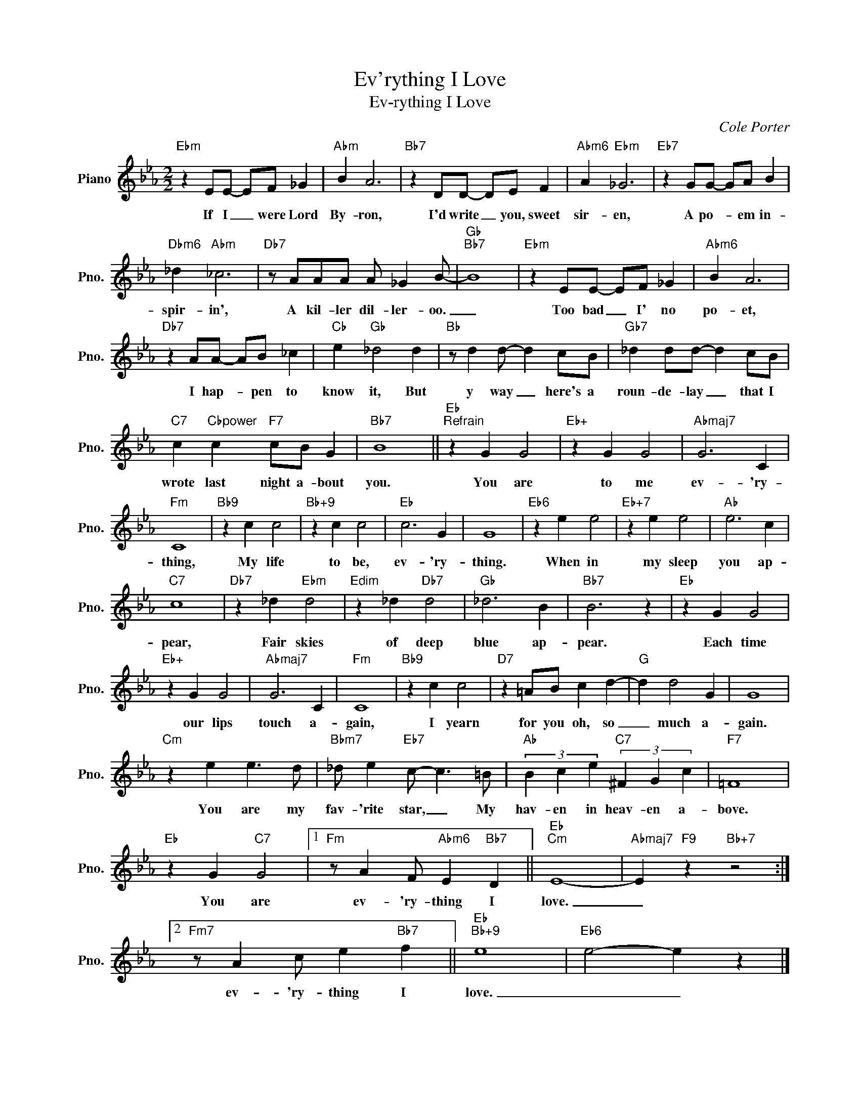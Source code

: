 X:1
T:Ev'rything I Love
T:Ev-rything I Love
C:Cole Porter
Z:All Rights Reserved
L:1/4
M:2/2
K:Eb
V:1 treble nm="Piano" snm="Pno."
%%MIDI program 0
V:1
"Ebm" z E/E/- E/F/ _G |"Abm" B A3 |"Bb7" z D/D/- D/E/ F |"Abm6" A"Ebm" _G3 |"Eb7" z G/G/- G/A/ B | %5
w: If I _ were Lord|By- ron,|I'd write _ you, sweet|sir- en,|A po- * em in-|
"Dbm6" _d"Abm" _c3 |"Db7" z/ A/A/A/ A/ _G B/- |"Gb""Bb7" B4 |"Ebm" z E/E/- E/F/ _G |"Abm6" B A3 | %10
w: spir- in',|A kil- ler dil- ler- oo.|_|Too bad _ I' no|po- et,|
"Db7" z A/A/- A/B/ _c |"Cb" e"Gb" _d2 d |"Bb" z/ d d/- d c/B/ |"Gb7" _d d/d/- d c/B/ | %14
w: I hap- * pen to|know it, But|y way _ here's a|roun- de- lay _ that I|
"C7" c"Cbpower" c"F7" c/B/ G |"Bb7" B4 ||"Eb""^Refrain" z G G2 |"Eb+" z G G2 |"Abmaj7" G3 C | %19
w: wrote last night a- bout|you.|You are|to me|ev- 'ry-|
"Fm" C4 |"Bb9" z c c2 |"Bb+9" z c c2 |"Eb" c3 G | G4 |"Eb6" z e e2 |"Eb+7" z e e2 |"Ab" e3 c | %27
w: thing,|My life|to be,|ev- 'ry-|thing.|When in|my sleep|you ap-|
"C7" c4 |"Db7" z _d"Ebm" d2 |"Edim" z _d"Db7" d2 |"Gb" _d3 B |"Bb7" B3 z |"Eb" z G G2 | %33
w: pear,|Fair skies|of deep|blue ap-|pear.|Each time|
"Eb+" z G G2 |"Abmaj7" G3 C |"Fm" C4 |"Bb9" z c c2 |"D7" z =A/B/ c d- |"G" d d2 G | G4 | %40
w: our lips|touch a-|gain,|I yearn|for you oh, so|_ much a-|gain.|
"Cm" z e e3/2 d/ |"Bbm7" _d/ e"Eb7" c/- c3/2 =B/ |"Ab" (3B c e"C7" (3^F G c |"F7" =F4 | %44
w: You are my|fav- 'rite star, _ My|hav- en in heav- en a-|bove.|
"Eb" z G"C7" G2 |1"Fm" z/ A F/"Abm6" E"Bb7" D ||"Eb""Cm" E4- |"Abmaj7" E"F9" z"Bb+7" z2 :|2 %48
w: You are|ev- 'ry- thing I|love.|_|
"Fm7" z/ A c/ e"Bb7" f ||"Eb""Bb+9" e4 |"Eb6" e2- e z |] %51
w: ev- 'ry- thing I|love.|_ _|

